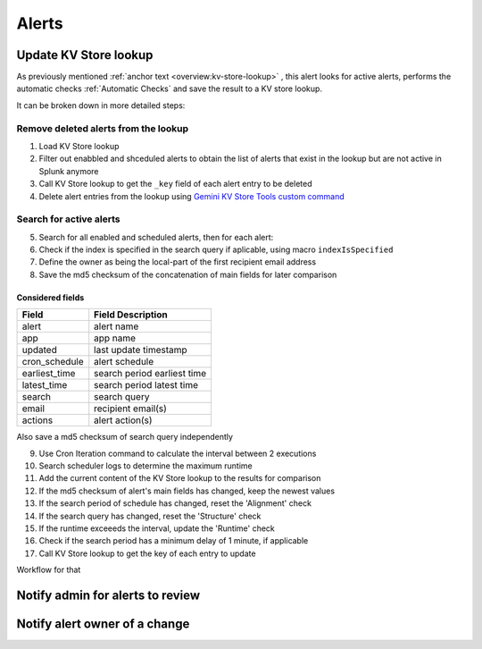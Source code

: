 Alerts
======

Update KV Store lookup
######################

As previously mentioned  :ref:`anchor text <overview:kv-store-lookup>`  , this alert looks for active alerts, performs the automatic checks :ref:`Automatic Checks` and save the result to a KV store lookup.

It can be broken down in more detailed steps:

Remove deleted alerts from the lookup
-------------------------------------

1. Load KV Store lookup
2. Filter out enabbled and shceduled alerts to obtain the list of alerts that exist in the lookup but are not active in Splunk anymore
3. Call KV Store lookup to get the ``_key`` field of each alert entry to be deleted
4. Delete alert entries from the lookup using `Gemini KV Store Tools custom command <https://splunkbase.splunk.com/app/3536/#/details>`_

Search for active alerts
------------------------

5. Search for all enabled and scheduled alerts, then for each alert:
6. Check if the index is specified in the search query if aplicable, using macro ``indexIsSpecified``
7. Define the owner as being the local-part of the first recipient email address
8. Save the md5 checksum of the concatenation of main fields for later comparison

Considered fields
*****************

+---------------+-----------------------------+
| Field         | Field Description           |
+===============+=============================+
| alert         | alert name                  | 
+---------------+-----------------------------+
| app           | app name                    |
+---------------+-----------------------------+
| updated       | last update timestamp       | 
+---------------+-----------------------------+
| cron_schedule | alert schedule              |
+---------------+-----------------------------+
| earliest_time | search period earliest time |
+---------------+-----------------------------+
| latest_time   | search period latest time   |
+---------------+-----------------------------+
| search        | search query                |
+---------------+-----------------------------+
| email         | recipient email(s)          |
+---------------+-----------------------------+
| actions       | alert action(s)             |
+---------------+-----------------------------+

Also save a md5 checksum of search query independently

9. Use Cron Iteration command to calculate the interval between 2 executions
10. Search scheduler logs to determine the maximum runtime
11. Add the current content of the KV Store lookup to the results for comparison
12. If the md5 checksum of alert's main fields has changed, keep the newest values
13. If the search period of schedule has changed, reset the 'Alignment' check
14. If the search query has changed, reset the 'Structure' check
15. If the runtime exceeeds the interval, update the 'Runtime' check
16. Check if the search period has a minimum delay of 1 minute, if applicable
17. Call KV Store lookup to get the key of each entry to update

Workflow for that

Notify admin for alerts to review
#################################



Notify alert owner of a change 
##############################


